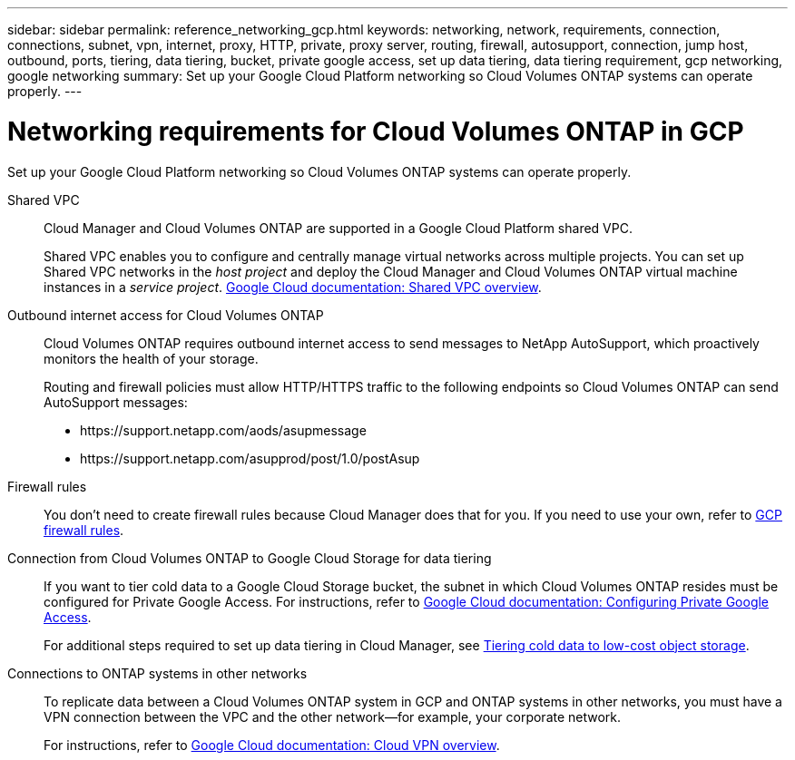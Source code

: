 ---
sidebar: sidebar
permalink: reference_networking_gcp.html
keywords: networking, network, requirements, connection, connections, subnet, vpn, internet, proxy, HTTP, private, proxy server, routing, firewall, autosupport, connection, jump host, outbound, ports, tiering, data tiering, bucket, private google access, set up data tiering, data tiering requirement, gcp networking, google networking
summary: Set up your Google Cloud Platform networking so Cloud Volumes ONTAP systems can operate properly.
---

= Networking requirements for Cloud Volumes ONTAP in GCP
:hardbreaks:
:nofooter:
:icons: font
:linkattrs:
:imagesdir: ./media/

[.lead]
Set up your Google Cloud Platform networking so Cloud Volumes ONTAP systems can operate properly.

Shared VPC::
Cloud Manager and Cloud Volumes ONTAP are supported in a Google Cloud Platform shared VPC.
+
Shared VPC enables you to configure and centrally manage virtual networks across multiple projects. You can set up Shared VPC networks in the _host project_ and deploy the Cloud Manager and Cloud Volumes ONTAP virtual machine instances in a _service project_. https://cloud.google.com/vpc/docs/shared-vpc[Google Cloud documentation: Shared VPC overview^].

Outbound internet access for Cloud Volumes ONTAP::
Cloud Volumes ONTAP requires outbound internet access to send messages to NetApp AutoSupport, which proactively monitors the health of your storage.
+
Routing and firewall policies must allow HTTP/HTTPS traffic to the following endpoints so Cloud Volumes ONTAP can send AutoSupport messages:
+
* \https://support.netapp.com/aods/asupmessage
* \https://support.netapp.com/asupprod/post/1.0/postAsup

Firewall rules::
You don't need to create firewall rules because Cloud Manager does that for you. If you need to use your own, refer to link:reference_firewall_rules_gcp.html[GCP firewall rules].

Connection from Cloud Volumes ONTAP to Google Cloud Storage for data tiering::
If you want to tier cold data to a Google Cloud Storage bucket, the subnet in which Cloud Volumes ONTAP resides must be configured for Private Google Access. For instructions, refer to https://cloud.google.com/vpc/docs/configure-private-google-access[Google Cloud documentation: Configuring Private Google Access^].
+
For additional steps required to set up data tiering in Cloud Manager, see link:task_tiering.html[Tiering cold data to low-cost object storage].

Connections to ONTAP systems in other networks::
To replicate data between a Cloud Volumes ONTAP system in GCP and ONTAP systems in other networks, you must have a VPN connection between the VPC and the other network—for example, your corporate network.
+
For instructions, refer to https://cloud.google.com/vpn/docs/concepts/overview[Google Cloud documentation: Cloud VPN overview^].
